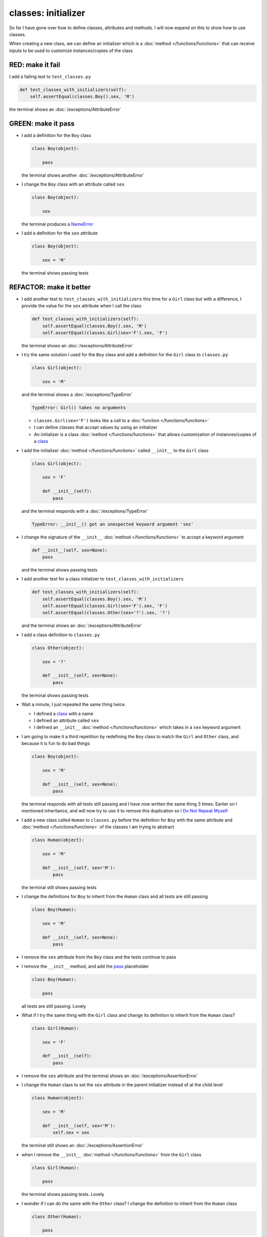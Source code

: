 
#####################
classes: initializer
#####################

So far I have gone over how to define classes, attributes and methods. I will now expand on this to show how to use classes.

When creating a new class, we can define an initializer which is a :doc:`method </functions/functions>` that can receive inputs to be used to customize instances/copies of the class

RED: make it fail
^^^^^^^^^^^^^^^^^

I add a failing test to ``test_classes.py``

.. code-block:: python

  def test_classes_with_initializers(self):
      self.assertEqual(classes.Boy().sex, 'M')

the terminal shows an :doc:`/exceptions/AttributeError`

GREEN: make it pass
^^^^^^^^^^^^^^^^^^^


* I add a definition for the ``Boy`` class

  .. code-block:: python


    class Boy(object):

        pass

  the terminal shows another :doc:`/exceptions/AttributeError`

* I change the ``Boy`` class with an attribute called ``sex``

  .. code-block:: python


    class Boy(object):

        sex

  the terminal produces a `NameError <https://docs.python.org/3/library/exceptions.html?highlight=exceptions#NameError>`_


* I add a definition for the ``sex`` attribute

  .. code-block:: python


    class Boy(object):

        sex = 'M'

  the terminal shows passing tests


REFACTOR: make it better
^^^^^^^^^^^^^^^^^^^^^^^^


* I add another test to ``test_classes_with_initializers`` this time for a ``Girl`` class but with a difference, I provide the value for the ``sex`` attribute when I call the class

  .. code-block:: python

    def test_classes_with_initializers(self):
        self.assertEqual(classes.Boy().sex, 'M')
        self.assertEqual(classes.Girl(sex='F').sex, 'F')

  the terminal shows an :doc:`/exceptions/AttributeError`

* I try the same solution I used for the ``Boy`` class and add a definition for the ``Girl`` class to ``classes.py``

  .. code-block:: python


    class Girl(object):

        sex = 'M'

  and the terminal shows a :doc:`/exceptions/TypeError`

  .. code-block:: python

    TypeError: Girl() takes no arguments

  - ``classes.Girl(sex='F')`` looks like a call to a :doc:`function </functions/functions>`
  - I can define classes that accept values by using an initializer
  - An initializer is a class :doc:`method </functions/functions>` that allows customization of instances/copies of a `class <https://docs.python.org/3/reference/lexical_analysis.html#keywords>`_


* I add the initializer :doc:`method </functions/functions>` called ``__init__`` to the ``Girl`` class

  .. code-block:: python


    class Girl(object):

        sex = 'F'

        def __init__(self):
            pass

  and the terminal responds with a :doc:`/exceptions/TypeError`

  .. code-block:: python

   TypeError: __init__() got an unexpected keyword argument 'sex'

* I change the signature of the ``__init__`` :doc:`method </functions/functions>` to accept a keyword argument

  .. code-block:: python

    def __init__(self, sex=None):
        pass

  and the terminal shows passing tests

* I add another test for a class initializer to ``test_classes_with_initializers``

  .. code-block:: python

    def test_classes_with_initializers(self):
        self.assertEqual(classes.Boy().sex, 'M')
        self.assertEqual(classes.Girl(sex='F').sex, 'F')
        self.assertEqual(classes.Other(sex='?').sex, '?')

  and the terminal shows an :doc:`/exceptions/AttributeError`

* I add a class definition to ``classes.py``

  .. code-block:: python


    class Other(object):

        sex = '?'

        def __init__(self, sex=None):
            pass

  the terminal shows passing tests


* Wait a minute, I just repeated the same thing twice.

  - I defined a `class <https://docs.python.org/3/reference/lexical_analysis.html#keywords>`_ with a name
  - I defined an attribute called ``sex``
  - I defined an ``__init__`` :doc:`method </functions/functions>` which takes in a ``sex`` keyword argument

* I am going to make it a third repetition by redefining the ``Boy`` class to match the ``Girl`` and ``Other`` class, and because it is fun to do bad things

  .. code-block:: python


    class Boy(object):

        sex = 'M'

        def __init__(self, sex=None):
            pass

  the terminal responds with all tests still passing and I have now written the same thing 3 times. Earlier on I mentioned inheritance, and will now try to use it to remove this duplication so `I Do Not Repeat Myself <https://en.wikipedia.org/wiki/Don%27t_repeat_yourself>`_


* I add a new class called ``Human`` to ``classes.py`` before the definition for ``Boy`` with the same attribute and :doc:`method </functions/functions>` of the classes I am trying to abstract

  .. code-block:: python


    class Human(object):

        sex = 'M'

        def __init__(self, sex='M'):
            pass

  the terminal still shows passing tests


* I change the definitions for ``Boy`` to inherit from the ``Human`` class and all tests are still passing

  .. code-block:: python


    class Boy(Human):

        sex = 'M'

        def __init__(self, sex=None):
            pass

* I remove the ``sex`` attribute from the ``Boy`` class and the tests continue to pass
* I remove the ``__init__`` method, and add the `pass <https://docs.python.org/3/reference/lexical_analysis.html#keywords>`_ placeholder

  .. code-block:: python


    class Boy(Human):

        pass

  all tests are still passing. Lovely

* What if I try the same thing with the ``Girl`` class and change its definition to inherit from the ``Human`` class?

  .. code-block:: python

    class Girl(Human):

        sex = 'F'

        def __init__(self):
            pass

* I remove the ``sex`` attribute and the terminal shows an :doc:`/exceptions/AssertionError`
* I change the ``Human`` class to set the ``sex`` attribute in the parent initializer instead of at the child level

  .. code-block:: python


    class Human(object):

        sex = 'M'

        def __init__(self, sex='M'):
            self.sex = sex

  the terminal still shows an :doc:`/exceptions/AssertionError`

* when I remove the ``__init__`` :doc:`method </functions/functions>` from the ``Girl`` class

  .. code-block:: python


    class Girl(Human):

        pass

  the terminal shows passing tests. Lovely

* I wonder if I can do the same with the ``Other`` class? I change the definition to inherit from the ``Human`` class

  .. code-block:: python


    class Other(Human):

        pass

  the terminal shows passing tests

* One More Thing! I remove the ``sex`` attribute from the ``Human`` class

  .. code-block:: python

    class Human(object):

      def __init__(self, sex='M'):
          self.sex = sex

  all tests are passing, I have successfully refactored the 3 classes and abstracted a ``Human`` class from them

Why did that work?


* the ``Boy``, ``Girl`` and ``Other`` class now inherit from the ``Human`` class which means they all get the same :doc:`methods </functions/functions>` and attributes that the ``Human`` class has, including the ``__init__`` method
* ``self.sex`` within each class refers to the ``sex`` attribute in the class, allowing its definition from within the ``__init__`` method
* since ``self.sex`` is defined as a class attribute, it is accessible from outside the class as I do in the tests i.e ``classes.Girl(sex='F').sex`` and ``classes.Other(sex='?').sex``